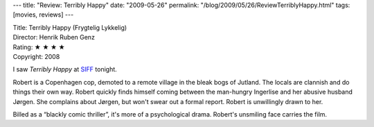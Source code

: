 ---
title: "Review: Terribly Happy"
date: "2009-05-26"
permalink: "/blog/2009/05/26/ReviewTerriblyHappy.html"
tags: [movies, reviews]
---



.. image:: https://www.nordiskfilm.dk/resources.ashx/Resources/NordiskFilm/Film/På%20plakaten/F_lykkelig280x236.jpg
    :alt: Terribly Happy
    :target: http://www.siff.net/festival/film/detail.aspx?id=28859&fid=123
    :class: right-float

| Title: Terribly Happy (Frygtelig Lykkelig)
| Director: Henrik Ruben Genz
| Rating: ★ ★ ★ ★
| Copyright: 2008

I saw *Terribly Happy* at SIFF_ tonight.

Robert is a Copenhagen cop, demoted to a remote village in the bleak bogs of Jutland.
The locals are clannish and do things their own way.
Robert quickly finds himself coming between
the man-hungry Ingerlise and her abusive husband Jørgen.
She complains about Jørgen, but won't swear out a formal report.
Robert is unwillingly drawn to her.

Billed as a “blackly comic thriller”, it's more of a psychological drama.
Robert's unsmiling face carries the film.

.. _SIFF:
    http://www.siff.net/festival/film/detail.aspx?id=28859&fid=123

.. _permalink:
    /blog/2009/05/26/ReviewTerriblyHappy.html
